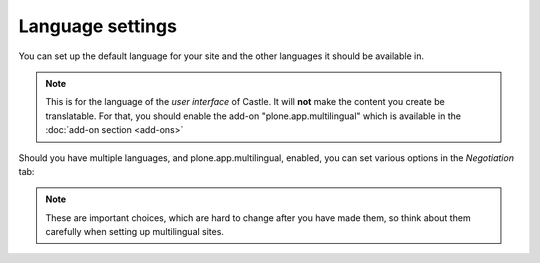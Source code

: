 Language settings 
=================


.. image:: Language.png

.. .. code:: robotframework
   :class: hidden

   *** Test Cases ***

   Show Language setup screen
       Go to  ${PLONE_URL}/@@language-controlpanel
       Capture and crop page screenshot
       ...  ${CURDIR}/../../_robot/language-setup.png
       ...  css=#content

       Click link  autotoc-item-autotoc-1
       Capture and crop page screenshot
       ...  ${CURDIR}/../../_robot/language-negotiation.png
       ...  css=#content


.. .. figure:: ../../_robot/language-setup.png
   :align: center
   :alt: Language setup configuration

You can set up the default language for your site and the other languages it should be available in.

.. note::

   This is for the language of the *user interface* of Castle.
   It will **not** make the content you create be translatable.
   For that, you should enable the add-on "plone.app.multilingual" which is available in the :doc:`add-on section <add-ons>`


Should you have multiple languages, and plone.app.multilingual, enabled, you can set various options in the *Negotiation* tab:

.. image:: language2.png

.. .. figure:: ../../_robot/language-negotiation.png
   :align: center
   :alt: Language negotiation configuration

.. note::

    These are important choices, which are hard to change after you have made them, so think about them carefully when setting up multilingual sites.

